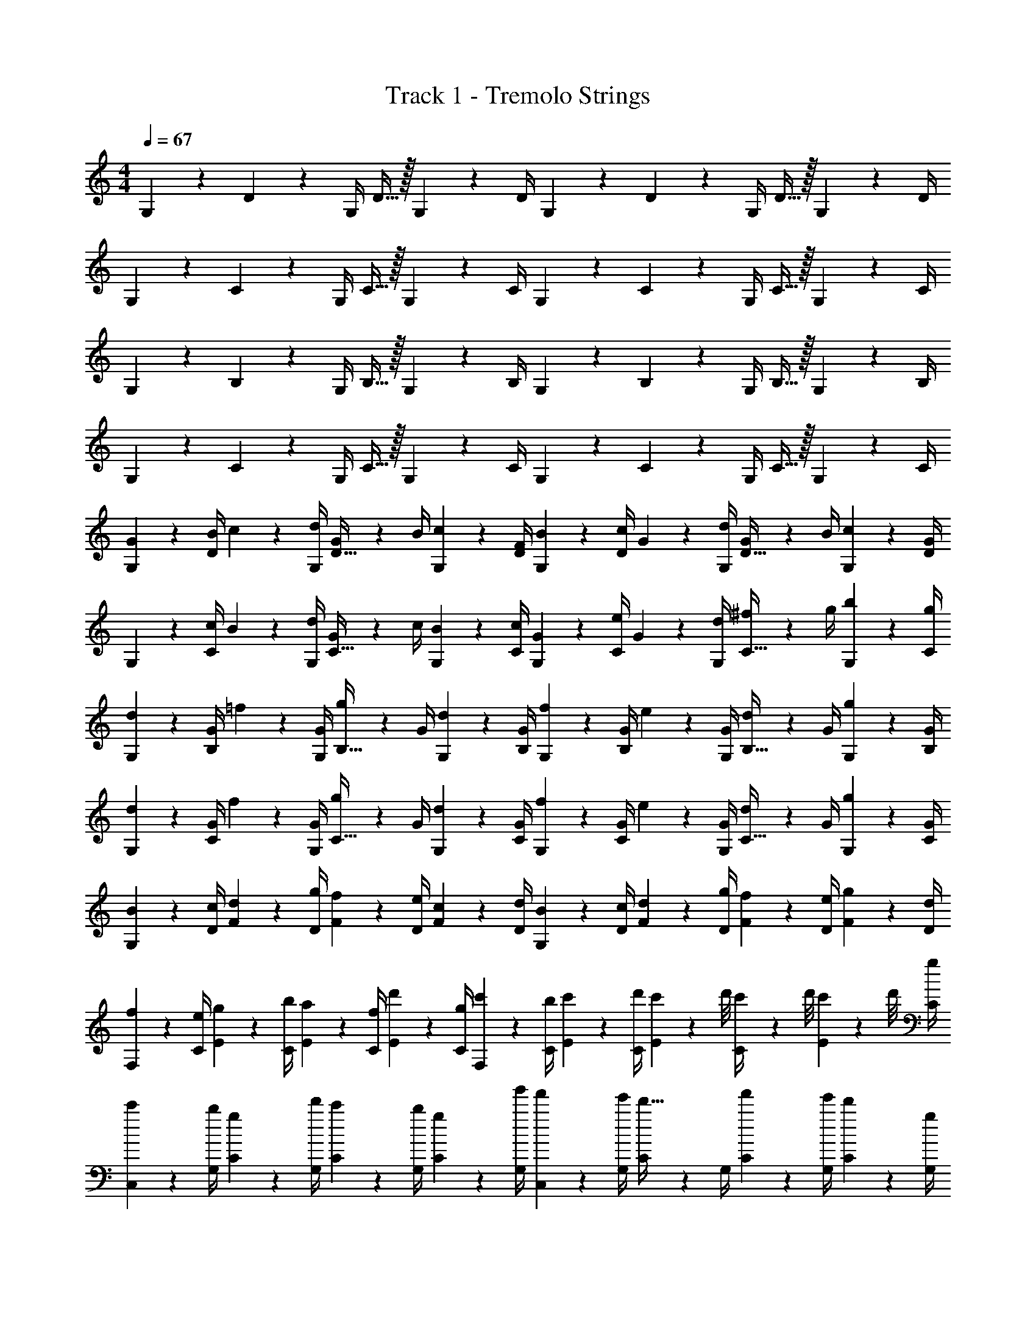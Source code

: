 X: 1
T: Track 1 - Tremolo Strings
Z: ABC Generated by Starbound Composer v0.8.6
L: 1/4
M: 4/4
Q: 1/4=67
K: C
G,2/9 z/36 D17/36 z/36 G,/4 D15/32 z/32 G,2/9 z/36 D/4 G,2/9 z/36 D17/36 z/36 G,/4 D15/32 z/32 G,2/9 z/36 D/4 
G,2/9 z/36 C17/36 z/36 G,/4 C15/32 z/32 G,2/9 z/36 C/4 G,2/9 z/36 C17/36 z/36 G,/4 C15/32 z/32 G,2/9 z/36 C/4 
G,2/9 z/36 B,17/36 z/36 G,/4 B,15/32 z/32 G,2/9 z/36 B,/4 G,2/9 z/36 B,17/36 z/36 G,/4 B,15/32 z/32 G,2/9 z/36 B,/4 
G,2/9 z/36 C17/36 z/36 G,/4 C15/32 z/32 G,2/9 z/36 C/4 G,2/9 z/36 C17/36 z/36 G,/4 C15/32 z/32 G,2/9 z/36 C/4 
[G2/9G,2/9] z/36 [B/4D17/36] c2/9 z/36 [d/4G,/4] [G2/9D15/32] z/36 B/4 [c2/9G,2/9] z/36 [F/4D/4] [B2/9G,2/9] z/36 [c/4D17/36] G2/9 z/36 [d/4G,/4] [G2/9D15/32] z/36 B/4 [c2/9G,2/9] z/36 [G/4D/4] 
G,2/9 z/36 [c/4C17/36] B2/9 z/36 [d/4G,/4] [G2/9C15/32] z/36 c/4 [B2/9G,2/9] z/36 [c/4C/4] [G2/9G,2/9] z/36 [e/4C17/36] G2/9 z/36 [d/4G,/4] [^f2/9C15/32] z/36 g/4 [b2/9G,2/9] z/36 [g/4C/4] 
[d2/9G,2/9] z/36 [G/4B,17/36] =f2/9 z/36 [G/4G,/4] [g2/9B,15/32] z/36 G/4 [d2/9G,2/9] z/36 [G/4B,/4] [f2/9G,2/9] z/36 [G/4B,17/36] e2/9 z/36 [G/4G,/4] [d2/9B,15/32] z/36 G/4 [g2/9G,2/9] z/36 [G/4B,/4] 
[d2/9G,2/9] z/36 [G/4C17/36] f2/9 z/36 [G/4G,/4] [g2/9C15/32] z/36 G/4 [d2/9G,2/9] z/36 [G/4C/4] [f2/9G,2/9] z/36 [G/4C17/36] e2/9 z/36 [G/4G,/4] [d2/9C15/32] z/36 G/4 [g2/9G,2/9] z/36 [G/4C/4] 
[B2/9G,2/9] z/36 [c/4D/4] [d2/9F2/9] z/36 [g/4D/4] [f2/9F2/9] z/36 [e/4D/4] [c2/9F2/9] z/36 [d/4D/4] [B2/9G,2/9] z/36 [c/4D/4] [d2/9F2/9] z/36 [g/4D/4] [f2/9F2/9] z/36 [e/4D/4] [g2/9F2/9] z/36 [d/4D/4] 
[f2/9F,2/9] z/36 [e/4C/4] [g2/9E2/9] z/36 [b/4C/4] [a2/9E2/9] z/36 [f/4C/4] [d'2/9E2/9] z/36 [g/4C/4] [c'2/9F,2/9] z/36 [b/4C/4] [c'2/9E2/9] z/36 [d'/4C/4] [c'/9E2/9] z/72 d'/8 [c'3/28C/4] z/56 d'/8 [c'/9E2/9] z/72 d'/8 [g/4C/4] 
[c'2/9C,2/9] z/36 [b/4G,/4] [g2/9C2/9] z/36 [d'/4G,/4] [c'2/9C2/9] z/36 [b/4G,/4] [g2/9C2/9] z/36 [g'/4G,/4] [f'2/9C,2/9] z/36 [e'/4G,/4] [C2/9d'15/32] z/36 G,/4 [f'2/9C2/9] z/36 [e'/4G,/4] [d'2/9C2/9] z/36 [g/4G,/4] 
[c'2/9D2/9] z/36 [b/4G,/4] [E2/9g15/32] z/36 G,/4 [c'2/9F2/9] z/36 [b/4G,/4] [G2/9g15/32] z/36 G,/4 [c'2/9D2/9] z/36 [b/4G,/4] [E2/9g15/32] z/36 G,/4 [c'2/9F2/9] z/36 [b/4G,/4] [G2/9g15/32] z/36 G,/4 
[G2/9d2/9g2/9G,,2/9G,2/9] z/36 [D,/4B17/36b17/36] G,2/9 z/36 [D,/4c17/36c'17/36] G,2/9 z/36 [D,/4d17/36d'17/36] G,2/9 z/36 [D,/4g19/16g'19/16] [G,,2/9G,2/9] z/36 D,/4 G,2/9 z/36 D,/4 G,2/9 z/36 [e/4e'/4D,/4] [f2/9f'2/9G,2/9] z/36 [c/4c'/4D,/4] 
[F,,2/9F,2/9d19/10d'19/10] z/36 C,/4 F,2/9 z/36 C,/4 F,2/9 z/36 C,/4 F,2/9 z/36 C,/4 [F,,2/9F,2/9] z/36 [f/4f'/4C,/4] [f2/9f'2/9F,2/9] z/36 [e/4e'/4C,/4] [e2/9e'2/9F,2/9] z/36 [d/4d'/4C,/4] [c2/9c'2/9F,2/9] z/36 [d/4d'/4C,/4] 
[C,2/9C2/9G19/20g19/20] z/36 G,/4 C2/9 z/36 G,/4 [d''2/9C2/9] z/36 [g'/4G,/4] [C2/9d'15/32] z/36 G,/4 [C,2/9C2/9] z/36 [e/4e'/4G,/4] [e2/9e'2/9C2/9] z/36 [d/4d'/4G,/4] [d2/9d'2/9C2/9] z/36 [c/4c'/4G,/4] [c2/9c'2/9C2/9] z/36 [d/4d'/4G,/4] 
[G,,2/9G,2/9G19/20g19/20] z/36 D,/4 G,2/9 z/36 D,/4 G,2/9 z/36 [d'/4D,/4] [c'2/9G,2/9] z/36 [b/4D,/4] [G,2/9g15/32] z/36 D,/4 [B/9G,2/9] z/72 c/8 [d/8D,/4] f/8 [b/9G,,2/9G,2/9] z/72 c'/8 [d'/8D,/4] f'/8 [g'/9G,2/9] z/72 b'/8 [c''/8D,/4] d''/8 
[G,,2/9G,2/9] z/36 [g/4g'/4D,/4] [g2/9g'2/9G,2/9] z/36 [g/4g'/4D,/4] [g2/9g'2/9G,2/9] z/36 [f/4f'/4D,/4] [e2/9e'2/9G,2/9] z/36 [D,/4g19/16g'19/16] [G,,2/9G,2/9] z/36 D,/4 G,2/9 z/36 D,/4 G,2/9 z/36 [d/4d'/4D,/4] [c2/9c'2/9G,2/9] z/36 [B/4b/4D,/4] 
[d2/9d'2/9F,,2/9F,2/9] z/36 [C,/4G53/32g53/32] F,2/9 z/36 C,/4 F,2/9 z/36 C,/4 F,2/9 z/36 C,/4 F,2/9 z/36 C,/4 [F,2/9c15/32c'15/32] z/36 C,/4 [F,2/9B15/32b15/32] z/36 C,/4 [F,2/9G15/32g15/32] z/36 C,/4 
[e2/9e'2/9C,2/9C2/9] z/36 [g/4g'/4G,/4] [C2/9c10/7c'10/7] z/36 G,/4 C2/9 z/36 G,/4 C2/9 z/36 G,/4 [C,2/9C2/9] z/36 [d/4d'/4G,/4] [d2/9d'2/9C2/9] z/36 [d/4d'/4G,/4] [d2/9d'2/9C2/9] z/36 [c/4c'/4G,/4] [B2/9b2/9C2/9] z/36 [d/4d'/4G,/4] 
[G2/9g2/9G,,,2/9G,,2/9] z/36 [D/4D,/4] [B2/9G,2/9] z/36 [D/4D,/4] [d2/9G,2/9] z/36 [D/4D,/4] [B2/9G,2/9] z/36 [D/4D,/4] [d2/9G,,,2/9G,,2/9] z/36 [G/4D,/4] [B2/9G,,2/9G,2/9] z/36 [G/4D,/4] [d2/9D,2/9G,2/9] z/36 [G/4D,/4] [B2/9G,2/9] z/36 [G/4D,/4] 
[G/9G,,2/9] z/72 B/8 [d/8D,/4] g/8 [G/9G,2/9] z/72 B/8 [d/8D,/4] g/8 [G/9G,2/9] z/72 B/8 [d/8D,/4] g/8 [G/9G,2/9] z/72 B/8 [d/8D,/4] g/8 [G/9G,,2/9] z/72 B/8 [d/8D,/4] g/8 [G/9G,2/9] z/72 B/8 [d/8D,/4] g/8 [G/9G,2/9] z/72 B/8 [d/8D,/4] g/8 [G/9G,2/9] z/72 B/8 [d/8D,/4] g/8 
[G/9F,,2/9] z/72 B/8 [d/8C,/4] g/8 [G/9F,2/9] z/72 B/8 [d/8C,/4] g/8 [G/9F,2/9] z/72 B/8 [d/8C,/4] g/8 [G/9F,2/9] z/72 B/8 [d/8C,/4] g/8 [G/9F,,2/9] z/72 B/8 [d/8C,/4] g/8 [G/9F,2/9] z/72 B/8 [d/8C,/4] g/8 [G/9F,2/9] z/72 B/8 [d/8C,/4] g/8 [G/9F,2/9] z/72 B/8 [d/8C,/4] g/8 
[B/9G,,2/9] z/72 d/8 [g/8D,/4] a/8 [B/9G,2/9] z/72 d/8 [g/8D,/4] a/8 [B/9G,2/9] z/72 d/8 [g/8D,/4] a/8 [B/9G,2/9] z/72 d/8 [g/8D,/4] a/8 [B/9G,,2/9] z/72 d/8 [g/8D,/4] a/8 [B/9G,2/9] z/72 d/8 [g/8D,/4] a/8 [B/9G,2/9] z/72 d/8 [g/8D,/4] a/8 [B/9G,2/9] z/72 d/8 [g/8D,/4] a/8 
[B/9F,,2/9] z/72 d/8 [g/8C,/4] a/8 [B/9F,2/9] z/72 d/8 [g/8C,/4] a/8 [B/9F,2/9] z/72 d/8 [g/8C,/4] a/8 [B/9F,2/9] z/72 d/8 [g/8C,/4] a/8 [B/9F,,2/9] z/72 d/8 [g/8C,/4] a/8 [B/9F,2/9] z/72 d/8 [g/8C,/4] a/8 [f2/9F,2/9] z/36 [d/4C,/4] [F,2/9d'15/32] z/36 C,/4 
[B2/9G,2/9] z/36 [c/4D/4] [d2/9F2/9] z/36 [g/4D/4] [f2/9F2/9] z/36 [e/4D/4] [c2/9F2/9] z/36 [d/4D/4] [B2/9G,2/9] z/36 [c/4D/4] [d2/9F2/9] z/36 [g/4D/4] [f2/9F2/9] z/36 [e/4D/4] [g2/9F2/9] z/36 [d/4D/4] 
[f2/9F,2/9] z/36 [e/4C/4] [g2/9F2/9] z/36 [b/4C/4] [a2/9F2/9] z/36 [f/4C/4] [d'2/9F2/9] z/36 [g/4C/4] [c'2/9F,2/9] z/36 [b/4C/4] [c'2/9E2/9] z/36 [d'/4C/4] [c'/9E2/9] z/72 d'/8 [c'3/28C/4] z/56 d'/8 [c'/9E2/9] z/72 d'/8 [g/4C/4] 
[c'2/9C,2/9] z/36 [b/4G,/4] [g2/9C2/9] z/36 [d'/4G,/4] [c'2/9C2/9] z/36 [b/4G,/4] [g2/9C2/9] z/36 [g'/4G,/4] [f'2/9C,2/9] z/36 [e'/4G,/4] [d'2/9C2/9] z/36 [g'/4G,/4] [f'2/9D2/9] z/36 [e'/4G,/4] [d'2/9C2/9] z/36 [g/4G,/4] 
[c'2/9D2/9] z/36 [b/4G,/4] [E2/9g15/32] z/36 G,/4 [c'2/9F2/9] z/36 [b/4G,/4] [G2/9g15/32] z/36 G,/4 [c'2/9D2/9] z/36 [b/4G,/4] [E2/9g15/32] z/36 G,/4 [c'2/9F2/9] z/36 [b/4G,/4] [G2/9g15/32] z/36 G,/4 
[d2/9g2/9d'2/9G,,2/9G,2/9] z/36 [D,/4g17/36g'17/36] [G,,2/9G,2/9] z/36 [D,/4a17/36a'17/36] [G,,2/9G,2/9] z/36 [D,/4d17/36d'17/36] [G,,2/9G,2/9] z/36 [D,/4d'19/16d''19/16] [G,,2/9G,2/9] z/36 D,/4 [G,,2/9G,2/9] z/36 D,/4 [G,,2/9G,2/9] z/36 [f'/4f''/4D,/4] [G2/9g2/9G,,2/9G,2/9] z/36 [c/4c'/4D,/4] 
[d2/9d'2/9F,,2/9F,2/9] z/36 [C,/4G17/36g17/36] F,2/9 z/36 [C,/4d17/36d'17/36] F,2/9 z/36 [C,/4g17/36g'17/36] F,2/9 z/36 [C,/4a17/36a'17/36] F,2/9 z/36 [c/4c'/4C,/4] [B2/9b2/9F,2/9] z/36 [G/4g/4C,/4] [A2/9a2/9F,2/9] z/36 [F/4f/4C,/4] [G2/9g2/9F,2/9] z/36 [A/4a/4C,/4] 
[C2/9c2/9C,2/9C2/9] z/36 [c/4c'/4G,/4] [C2/9g15/32] z/36 G,/4 [d'2/9C2/9] z/36 [g/4G,/4] [C2/9d15/32] z/36 G,/4 [F5/32C,2/9C2/9] z/96 [z/12A13/84] [z/12G,/4] d/6 [A5/32C2/9] z/96 [z/12d13/84] [z/12G,/4] g/6 [d5/32C2/9] z/96 [z/12g13/84] [z/12G,/4] c'/6 [f5/32C2/9] z/96 [z/12g13/84] [z/12G,/4] f'/6 
[d'2/9G,,2/9] z/36 [g/4D,/4] [G,2/9g'15/32] z/36 D,/4 [G,,2/9G,2/9] z/36 [d/4D,/4] [c2/9G,2/9] z/36 [B/4D,/4] [G,,2/9G19/10] z/36 D,/4 G,,2/9 z/36 D,/4 [G,,2/9G,2/9] z/36 D,/4 G,2/9 z/36 D,/4 
G,,2/9 z/36 [g/4g'/4D,/4] [g2/9g'2/9G,2/9] z/36 [g/4g'/4D,/4] [g2/9g'2/9G,,2/9G,2/9] z/36 [f/4f'/4D,/4] [e2/9e'2/9G,,2/9G,2/9] z/36 [D,/4g19/16g'19/16] [G,,2/9G,2/9] z/36 D,/4 [G,,2/9G,2/9] z/36 D,/4 G,2/9 z/36 [d/4d'/4D,/4] [c2/9c'2/9G,2/9] z/36 [B/4b/4D,/4] 
[d2/9d'2/9F,,2/9F,2/9] z/36 [C,/4G53/32g53/32] F,2/9 z/36 C,/4 F,2/9 z/36 C,/4 F,2/9 z/36 C,/4 F,2/9 z/36 C,/4 [F,2/9c15/32c'15/32] z/36 C,/4 [F,2/9B15/32b15/32] z/36 C,/4 [F,2/9G15/32g15/32] z/36 C,/4 
[e2/9e'2/9C,2/9C2/9] z/36 [g/4g'/4G,/4] [C2/9c10/7c'10/7] z/36 G,/4 C2/9 z/36 G,/4 C2/9 z/36 G,/4 [C,2/9C2/9] z/36 [d/4d'/4G,/4] [d2/9d'2/9C2/9] z/36 [d/4d'/4G,/4] [d2/9d'2/9C2/9] z/36 [c/4c'/4G,/4] [B2/9b2/9C2/9] z/36 [d/4d'/4G,/4] 
[G,,2/9G,2/9G19/20g19/20] z/36 D,/4 G,2/9 z/36 D,/4 [g2/9G,2/9] z/36 [g'/4D,/4] [d'2/9G,2/9] z/36 [b/4D,/4] [G,,,2/9G,,2/9] z/36 D,/4 [G,2/9g15/32g'15/32] z/36 D,/4 [G,2/9^f15/32^f'15/32] z/36 D,/4 [G,2/9d15/32d'15/32] z/36 D,/4 
[G2/9d2/9g2/9G,,2/9G,2/9] z/36 [D,/4B17/36b17/36] [G,,2/9G,2/9] z/36 [D,/4c17/36c'17/36] [G,,2/9G,2/9] z/36 [D,/4d17/36b17/36d'17/36] [G,,2/9G,2/9] z/36 [g/4g'/4D,/4] [d2/9G,,2/9G,2/9] z/36 [B/4D,/4] [G2/9G,,2/9G,2/9] z/36 [g/4D,/4] [G,,2/9G,2/9] z/36 [e/4e'/4D,/4] [=f2/9=f'2/9G,,2/9G,2/9] z/36 [c/4c'/4D,/4] 
[d2/9d'2/9F,,2/9F,2/9] z/36 [G/4C,/4] [d2/9F,2/9] z/36 [g/4C,/4] [d2/9F,2/9] z/36 [G/4C,/4] [d2/9F,2/9] z/36 [g/4C,/4] F,2/9 z/36 [f/4f'/4C,/4] [f2/9f'2/9F,2/9] z/36 [e/4e'/4C,/4] [e2/9e'2/9F,2/9] z/36 [d/4d'/4C,/4] [c2/9c'2/9F,2/9] z/36 [d/4d'/4C,/4] 
[G2/9g2/9C,2/9C2/9] z/36 [c/4G,/4] [c2/9C2/9] z/36 [d/4G,/4] [d2/9C2/9] z/36 [c/4G,/4] [c2/9C2/9] z/36 [d/4G,/4] [C,2/9C2/9] z/36 [e/4e'/4G,/4] [e2/9e'2/9C2/9] z/36 [d/4d'/4G,/4] [d2/9d'2/9C2/9] z/36 [c/4c'/4G,/4] [c2/9c'2/9C2/9] z/36 [d/4d'/4G,/4] 
[G2/9g2/9G,,2/9G,2/9] z/36 [D/4D,/4] [G2/9G,,2/9G,2/9] z/36 [d/4D,/4] [G,,2/9G,2/9] z/36 [d/4d'/4D,/4] [c2/9c'2/9G,,2/9G,2/9] z/36 [B/4b/4D,/4] [G,,2/9G,2/9G15/32g15/32] z/36 D,/4 [B/9G,,2/9G,2/9] z/72 c/8 [d/8D,/4] f/8 [b/9G,,2/9G,2/9] z/72 c'/8 [d'/8D,/4] f'/8 [g'/9G,,2/9G,2/9] z/72 b'/8 [c''/8D,/4] d''/8 
[G,,2/9G,2/9] z/36 [g/4g'/4D,/4] [g2/9g'2/9G,2/9] z/36 [g/4g'/4D,/4] [g2/9g'2/9G,,2/9G,2/9] z/36 [f/4f'/4D,/4] [e2/9e'2/9G,2/9] z/36 [g/4g'/4D,/4] [g2/9G,,2/9G,2/9] z/36 [G/4D,/4] [G2/9G,2/9] z/36 [g/4D,/4] [G,,2/9G,2/9] z/36 [d/4d'/4D,/4] [c2/9c'2/9G,2/9] z/36 [B/4b/4D,/4] 
[d2/9g2/9d'2/9F,,2/9F,2/9] z/36 [G/4d/4g/4C,/4] [g2/9F,2/9] z/36 [b/4C,/4] [g2/9F,,2/9F,2/9] z/36 [d/4C,/4] [g2/9F,2/9] z/36 [b/4C,/4] [g2/9F,,2/9F,2/9] z/36 [d/4C,/4] [c2/9g2/9c'2/9F,2/9] z/36 [b/4C,/4] [B2/9g2/9b2/9F,,2/9F,2/9] z/36 [d/4C,/4] [G2/9g2/9F,2/9] z/36 [b/4C,/4] 
[e2/9e'2/9C,2/9C2/9] z/36 [g/4g'/4G,/4] [C2/9c15/32c'15/32] z/36 G,/4 [b2/9C2/9] z/36 [c'/4G,/4] [g2/9C2/9] z/36 [d/4G,/4] [C,2/9C2/9] z/36 [d/4d'/4G,/4] [d2/9d'2/9C2/9] z/36 [d/4d'/4G,/4] [d2/9d'2/9C2/9] z/36 [c/4c'/4G,/4] [B2/9b2/9C2/9] z/36 [d/4d'/4G,/4] 
[G2/9g2/9G,,2/9G,2/9] z/36 [D/4D,/4] [B2/9G,2/9] z/36 [D/4D,/4] [d2/9G,2/9] z/36 [D/4D,/4] [B2/9G,2/9] z/36 [D/4D,/4] [G,,2/9G,2/9] z/36 [d/4d'/4D,/4] [d2/9d'2/9G,2/9] z/36 [d/4d'/4D,/4] [d2/9d'2/9G,2/9] z/36 [c/4c'/4D,/4] [B2/9b2/9G,2/9] z/36 [d/4d'/4D,/4] 
[G,,2/9G,2/9G19/10g19/10] z/36 D,/4 G,2/9 z/36 D,/4 G,2/9 z/36 D,/4 G,2/9 z/36 D,/4 G,2/9 z/36 [d/4d'/4D,/4] [d2/9d'2/9G,2/9] z/36 [d/4d'/4D,/4] [d2/9d'2/9G,2/9] z/36 [c/4c'/4D,/4] [B2/9b2/9G,2/9] z/36 [d/4d'/4D,/4] 
[G,2/9g19/10] z/36 D,/4 G,2/9 z/36 D,/4 G,2/9 z/36 D,/4 G,2/9 z/36 D,/4 G,2/9 z/36 [d/4g/4D,/4] [d2/9g2/9G,2/9] z/36 [d/4g/4D,/4] [d2/9g2/9G,2/9] z/36 [c/4f/4D,/4] [B2/9e2/9G,2/9] z/36 [c/4f/4D,/4] 
[G,,2/9G19/5d19/5] z/36 D,/4 G,2/9 z/36 D,/4 G,2/9 z/36 D,/4 G,2/9 z/36 D,/4 G,,2/9 z/36 D,/4 G,2/9 z/36 D,/4 G,2/9 z/36 D,/4 G,2/9 z/36 D,/4 
[G,,,19/5G,,19/5] 
